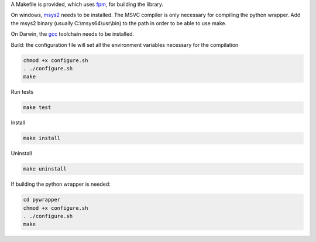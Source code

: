 A Makefile is provided, which uses `fpm <https://fpm.fortran-lang.org>`_, for building the library.

On windows, `msys2 <https://www.msys2.org>`_ needs to be installed. The MSVC compiler is only necessary
for compiling the python wrapper. 
Add the msys2 binary (usually C:\\msys64\\usr\\bin) to the path in order to be able to use make.

On Darwin, the `gcc <https://formulae.brew.sh/formula/gcc>`_ toolchain needs to be installed.

Build: the configuration file will set all the environment variables necessary for the compilation

.. code-block:: bash

    chmod +x configure.sh
    . ./configure.sh
    make

Run tests

.. code-block:: bash
    
    make test

Install
    
.. code-block:: bash
    
    make install

Uninstall

.. code-block:: bash

    make uninstall

If building the python wrapper is needed:

.. code-block:: bash

    cd pywrapper
    chmod +x configure.sh
    . ./configure.sh
    make
